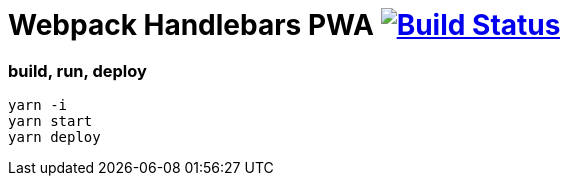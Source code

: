 # Webpack Handlebars PWA image:https://travis-ci.org/daggerok/pwa-examples.svg?branch=master["Build Status", link="https://travis-ci.org/daggerok/pwa-examples"]

=== build, run, deploy

[source,bash]
----
yarn -i
yarn start
yarn deploy
----
